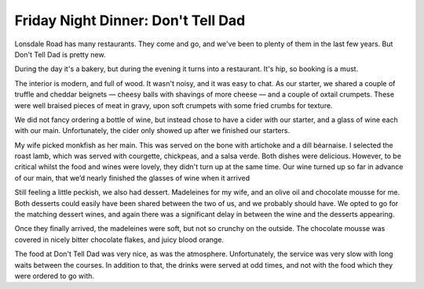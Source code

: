 Friday Night Dinner: Don't Tell Dad
===================================

.. articleMetaData::
   :Where: 10-14 Lonsdale Road, NW6 6RD, London
   :Date: 2025-04-11 16:30 Europe/London
   :Tags: blog, fnd
   :Short: dont-tell-dad
   :URL: https://www.donttelldad.co.uk/
   :Costs: £10-£14; Mains: £18-£33; Wines from £36
   :Rating: 3
   :Author: Derick Rethans

Lonsdale Road has many restaurants. They come and go, and we've been to plenty
of them in the last few years. But Don't Tell Dad is pretty new.

During the day it's a bakery, but during the evening it turns into a
restaurant. It's hip, so booking is a must.

The interior is modern, and full of wood. It wasn't noisy, and it was easy to
chat. As our starter, we shared a couple of truffle and cheddar beignets —
cheesy balls with shavings of more cheese — and a couple of oxtail crumpets.
These were well braised pieces of meat in gravy, upon soft crumpets with some
fried crumbs for texture.

We did not fancy ordering a bottle of wine, but instead chose to have a cider
with our starter, and a glass of wine each with our main. Unfortunately, the
cider only showed up after we finished our starters.

My wife picked monkfish as her main. This was served on the bone with
artichoke and a dill béarnaise. I selected the roast lamb, which was served
with courgette, chickpeas, and a salsa verde. Both dishes were delicious.
However, to be critical whilst the food and wines were lovely, they didn't
turn up at the same time. Our wine turned up so far in advance of our main,
that we’d nearly finished the glasses of wine when it arrived  

Still feeling a little peckish, we also had dessert. Madeleines for my wife,
and an olive oil and chocolate mousse for me. Both desserts could easily have
been shared between the two of us, and we probably should have. We opted to go
for the matching dessert wines, and again there was a significant delay in
between the wine and the desserts appearing.

Once they finally arrived, the madeleines were soft, but not so crunchy on the
outside. The chocolate mousse was covered in nicely bitter chocolate flakes,
and juicy blood orange.

The food at Don't Tell Dad was very nice, as was the atmosphere.
Unfortunately, the service was very slow with long waits between the courses.
In addition to that, the drinks were served at odd times, and not with the
food which they were ordered to go with.

.. carousel::
   :name: dont-tell-dad
   :directory: https://s3.drck.me/derickrethans-blog-photos.s3.eu-west-2.amazonaws.com/friday-night-dinners/
   :dont-tell-dad-1: Truffle and Cheddar Beignets
   :dont-tell-dad-2: Oxtail Crumpets
   :dont-tell-dad-3: Roast Lamb
   :dont-tell-dad-4: Monkfish
   :dont-tell-dad-5: Madeleines
   :dont-tell-dad-6: Chocolate Mousse
